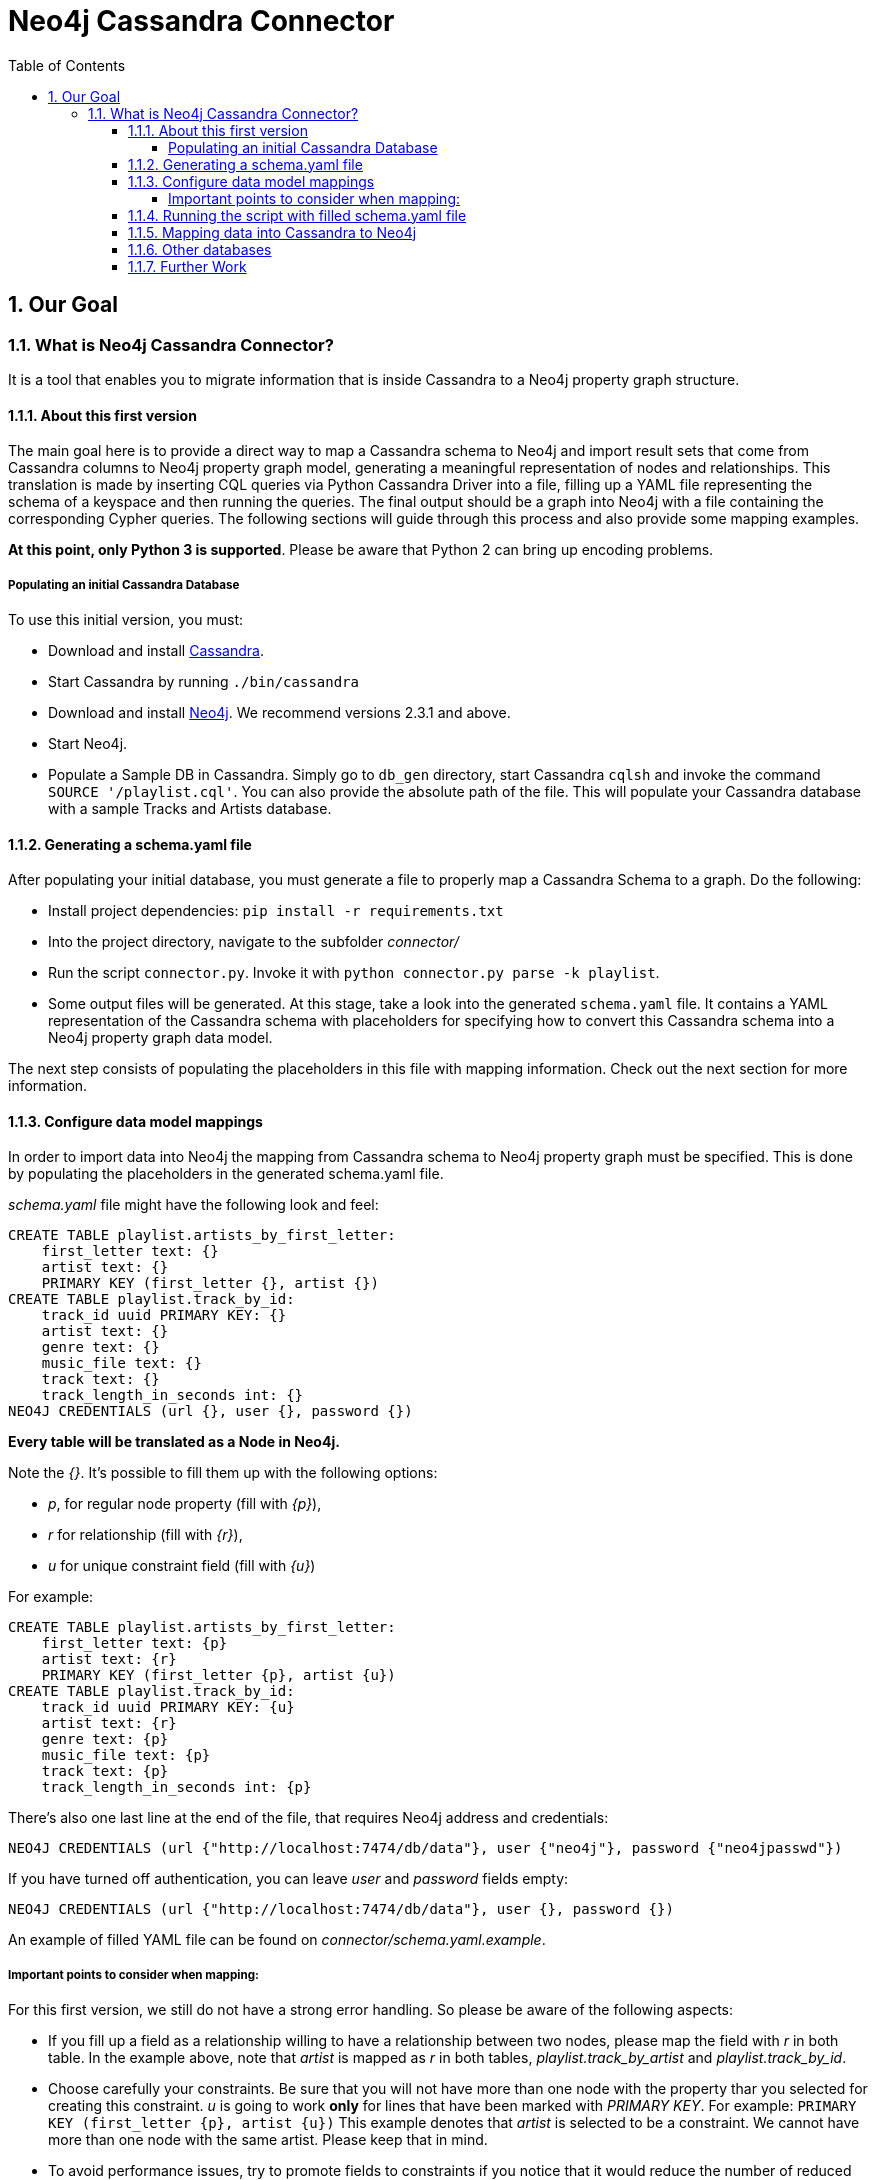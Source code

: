 = Neo4j Cassandra Connector
:toc:
:toclevels: 6
:sectnums:

toc::[]

== Our Goal

=== What is Neo4j Cassandra Connector?

It is a tool that enables you to migrate information that is inside Cassandra to a Neo4j property graph structure. 

==== About this first version

The main goal here is to provide a direct way to map a Cassandra schema to Neo4j and import result sets that come from Cassandra columns to Neo4j property graph model, generating a meaningful representation of nodes and relationships. This translation is made by inserting CQL queries via Python Cassandra Driver into a  file, filling up a YAML file representing the schema of a keyspace and then running the queries. The final output should be a graph into Neo4j with a file containing the corresponding Cypher queries. The following sections will guide through this process and also provide some mapping examples.

**At this point, only Python 3 is supported**. Please be aware that Python 2 can bring up encoding problems.

===== Populating an initial Cassandra Database

To use this initial version, you must:

* Download and install http://cassandra.apache.org/download/[Cassandra].
* Start Cassandra by running ```./bin/cassandra```
* Download and install http://neo4j.com/download/other-releases/[Neo4j]. We recommend versions 2.3.1 and above.
* Start Neo4j.
* Populate a Sample DB in Cassandra. Simply go to `db_gen` directory, start Cassandra `cqlsh` and invoke the command `SOURCE '/playlist.cql'`. You can also provide the absolute path of the file. This will populate your Cassandra database with a sample Tracks and Artists database.

==== Generating a schema.yaml file

After populating your initial database, you must generate a file to properly map a Cassandra Schema to a graph. Do the following:

* Install project dependencies: `pip install -r requirements.txt`
* Into the project directory, navigate to the subfolder __connector/__
* Run the script `connector.py`. Invoke it with `python connector.py parse -k playlist`.
* Some output files will be generated. At this stage, take a look into the generated `schema.yaml` file. It contains a YAML representation of the Cassandra schema with placeholders for specifying how to convert this Cassandra schema into a Neo4j property graph data model.

The next step consists of populating the placeholders in this file with mapping information. Check out the next section for more information.

==== Configure data model mappings

In order to import data into Neo4j the mapping from Cassandra schema to Neo4j property graph must be specified. This is done by populating the placeholders in the generated schema.yaml file.

__schema.yaml__ file might have the following look and feel:

```
CREATE TABLE playlist.artists_by_first_letter:
    first_letter text: {}
    artist text: {}
    PRIMARY KEY (first_letter {}, artist {})
CREATE TABLE playlist.track_by_id:
    track_id uuid PRIMARY KEY: {}
    artist text: {}
    genre text: {}
    music_file text: {}
    track text: {}
    track_length_in_seconds int: {}
NEO4J CREDENTIALS (url {}, user {}, password {}) 
```    

**Every table will be translated as a Node in Neo4j.**

Note the __{}__. It's possible to fill them up with the following options:

* _p_, for regular node property (fill with __{p}__),
* __r__ for relationship (fill with __{r}__),
* __u__ for unique constraint field (fill with __{u}__) 

For example:

```
CREATE TABLE playlist.artists_by_first_letter:
    first_letter text: {p}
    artist text: {r}
    PRIMARY KEY (first_letter {p}, artist {u})
CREATE TABLE playlist.track_by_id:
    track_id uuid PRIMARY KEY: {u}
    artist text: {r}
    genre text: {p}
    music_file text: {p}
    track text: {p}
    track_length_in_seconds int: {p}
```

There's also one last line at the end of the file, that requires Neo4j address and credentials:

```
NEO4J CREDENTIALS (url {"http://localhost:7474/db/data"}, user {"neo4j"}, password {"neo4jpasswd"}) 
```

If you have turned off authentication, you can leave __user__ and __password__ fields empty:
```
NEO4J CREDENTIALS (url {"http://localhost:7474/db/data"}, user {}, password {}) 
```

An example of filled YAML file can be found on __connector/schema.yaml.example__.

===== Important points to consider when mapping:

For this first version, we still do not have a strong error handling. So please be aware of the following aspects:

* If you fill up a field as a relationship willing to have a relationship between two nodes, please map the field with __r__ in both table. In the example above, note that __artist__ is mapped as __r__ in both tables, __playlist.track_by_artist__ and __playlist.track_by_id__.

* Choose carefully your constraints. Be sure that you will not have more than one node with the property thar you selected for creating this constraint. __u__ is going to work **only** for lines that have been marked with __PRIMARY KEY__. For example: `PRIMARY KEY (first_letter {p}, artist {u})` This example denotes that __artist__ is selected to be a constraint. We cannot have more than one node with the same artist. Please keep that in mind.

* To avoid performance issues, try to promote fields to constraints if you notice that it would reduce the number of reduced nodes (of course considering the meaningfulness of the modelling).

==== Running the script with filled schema.yaml file

After filling up the empty brackets, save the file and run the script `connector.py`, now specifying the tables you wish to export from Cassandra:

```
python connector.py export -k playlist -t track_by_id,artists_by_first_letter
```

The schema YAML file name (if different than `schema.yaml`) can also be specifed as a command line argument. For example:

```
python connector.py export -k playlist -t track_by_id,artists_by_first_letter -f my_schema_file.yaml
```

==== Mapping data into Cassandra to Neo4j

The YAML file will be parsed into Cypher queries. A file called **cypher_** will be generated in your directory. It contains the Cypher queries that will generate Nodes and Relationship into a graph structure. After generated, the queries are automatically executed by http://py2neo.org/2.0/[Py2Neo] using the Neo4j connection parameters specified in `schema.yaml`.

**The keyspace from Cassandra will be translated as a label for every generated node in Neo4j.**

Using the sample Artists and Tracks dataset, we have __Track__ nodes and __Artist__ nodes, connected by artist fields. We also wanted to make a constraint on artist by its name - we could not have two different nodes with similar artist names.

You should end up seeing several `artist` and `track` nodes and several relationships between them:

image::resources/images/intro.png[Initial Import to Neo4j]

==== Other databases

Another example of information that we could store into Cassandra and have a corresponding mapping into Neo4j would be a Fraud Detection System. For example, we could have a Schema similar to:

```
CREATE TABLE detection.bank_by_holder:
    user text: {}
    bank text: {}
    bank_id: {}
    last_transaction datetime: {} 
    PRIMARY KEY (bank {i})
CREATE TABLE detection.address_by_holder:
    user text: {}
    address text: {}
    last_update datetime: {} 
    PRIMARY KEY (bank {})
CREATE TABLE detection.credit_card_by_holder:
    user text: {}
    identifier text: {}
    last_update datetime: {} 
    expire_date datetime: {} 
    PRIMARY KEY (bank {})
CREATE TABLE detection.holder:
    username text PRIMARY KEY: {}
    password text: {}
    ssn text: {}
    PRIMARY KEY (bank {})
```
Fraud detection has been a nice use case for graphs. Check this https://github.com/neo4j-contrib/gists/blob/master/other/BankFraudDetection.adoc[reference].


==== Further Work

We are aware that this first version is very tight to a single example. We plan to expand this connector to more general cases, improve mappings, add tricks and smart YAML files that can infer some patterns into Cassandra Schema and suggest an initial translate to Neo4j.

We also plan to add more flexibility to Neo4j mapping and avoid performance issues. We are aware that declaring all fields might be a little inconvenient too, so we plan to automate this process in order to make it less verbose.

Another further work consists of organising better directories for the generated files and add Travis CI support, together with a better integration tests suite.